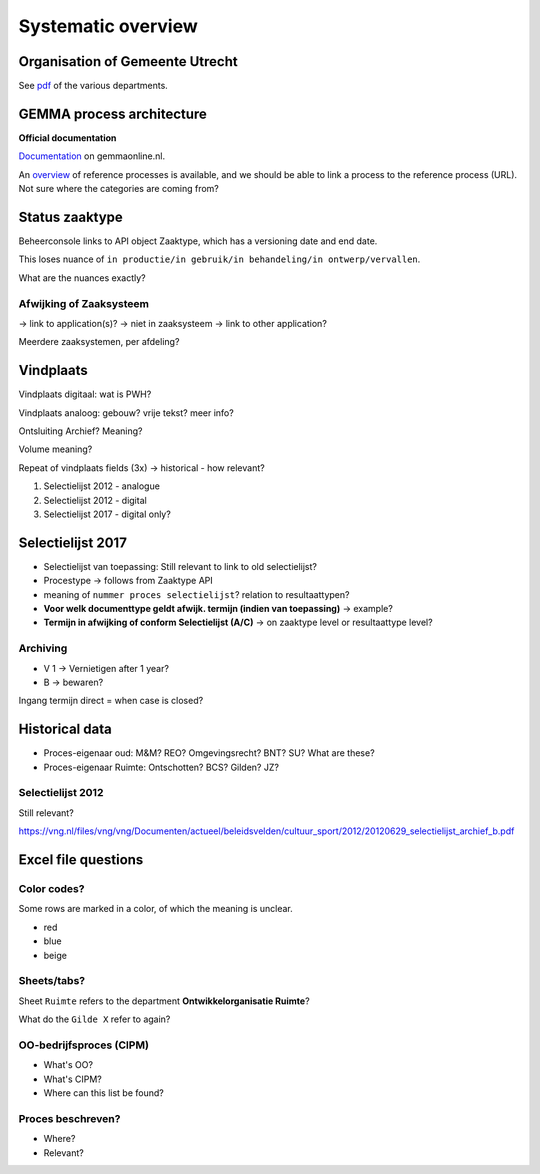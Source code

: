 ===================
Systematic overview
===================

Organisation of Gemeente Utrecht
================================

See `pdf <https://www.werkenbijutrecht.nl/Content/Organogram.pdf>`_ of the various
departments.

GEMMA process architecture
==========================

**Official documentation**

`Documentation <https://www.gemmaonline.nl/index.php/GEMMA_Procesarchitectuur>`_ on
gemmaonline.nl.

An `overview <https://www.gemmaonline.nl/index.php/Procesarchitectuur_Referentieprocessen>`_
of reference processes is available, and we should be able to link a process to the
reference process (URL). Not sure where the categories are coming from?

Status zaaktype
===============

Beheerconsole links to API object Zaaktype, which has a versioning date and end date.

This loses nuance of ``in productie/in gebruik/in behandeling/in ontwerp/vervallen``.

What are the nuances exactly?

Afwijking of Zaaksysteem
------------------------

-> link to application(s)?
-> niet in zaaksysteem -> link to other application?

Meerdere zaaksystemen, per afdeling?

Vindplaats
==========

Vindplaats digitaal: wat is PWH?

Vindplaats analoog: gebouw? vrije tekst? meer info?

Ontsluiting Archief? Meaning?

Volume meaning?

Repeat of vindplaats fields (3x) -> historical - how relevant?

1. Selectielijst 2012 - analogue
2. Selectielijst 2012 - digital
3. Selectielijst 2017 - digital only?

Selectielijst 2017
==================

* Selectielijst van toepassing: Still relevant to link to old selectielijst?
* Procestype -> follows from Zaaktype API
* meaning of ``nummer proces selectielijst``? relation to resultaattypen?
* **Voor welk documenttype geldt afwijk. termijn (indien van toepassing)** -> example?
* **Termijn in afwijking of conform Selectielijst (A/C)** -> on zaaktype level or
  resultaattype level?

Archiving
---------

* V 1 -> Vernietigen after 1 year?
* B -> bewaren?

Ingang termijn direct = when case is closed?

Historical data
===============

* Proces-eigenaar oud: M&M? REO? Omgevingsrecht? BNT? SU? What are these?
* Proces-eigenaar Ruimte: Ontschotten? BCS? Gilden? JZ?

Selectielijst 2012
------------------

Still relevant?

https://vng.nl/files/vng/vng/Documenten/actueel/beleidsvelden/cultuur_sport/2012/20120629_selectielijst_archief_b.pdf

Excel file questions
====================

Color codes?
------------

Some rows are marked in a color, of which the meaning is unclear.

* red
* blue
* beige

Sheets/tabs?
------------

Sheet ``Ruimte`` refers to the department **Ontwikkelorganisatie Ruimte**?

What do the ``Gilde X`` refer to again?


OO-bedrijfsproces (CIPM)
------------------------

* What's OO?
* What's CIPM?
* Where can this list be found?

Proces beschreven?
------------------

* Where?
* Relevant?
